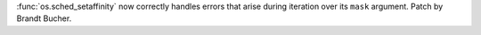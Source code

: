 :func:`os.sched_setaffinity` now correctly handles errors that arise during iteration over its ``mask`` argument.
Patch by Brandt Bucher.